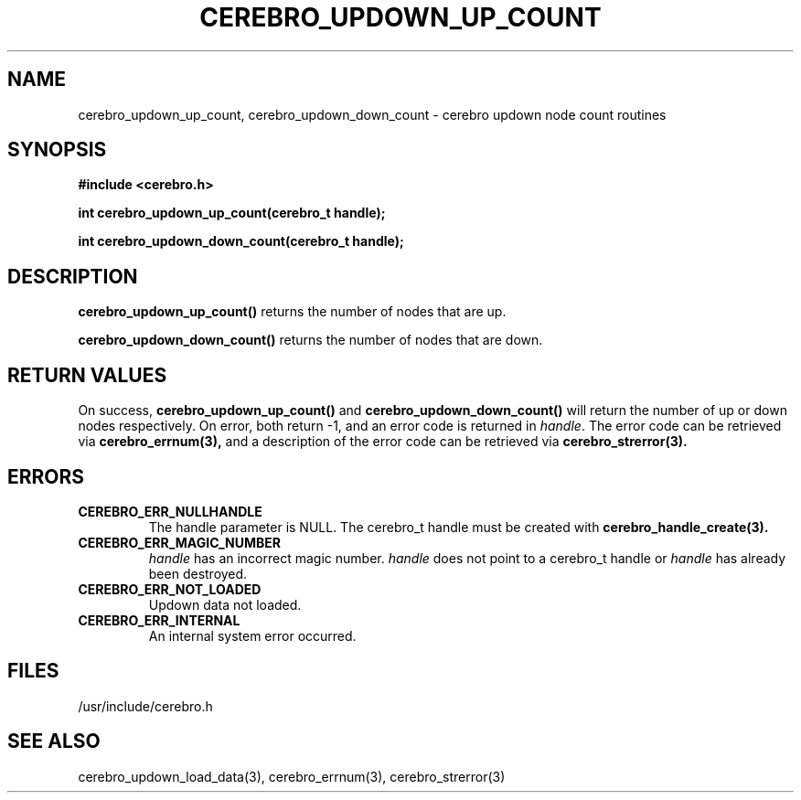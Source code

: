 \."#############################################################################
\."$Id: cerebro_updown_up_count.3,v 1.4 2005-05-11 23:34:25 achu Exp $
\."#############################################################################
.TH CEREBRO_UPDOWN_UP_COUNT 3 "May 2005" "LLNL" "LIBCEREBRO"
.SH "NAME"
cerebro_updown_up_count, cerebro_updown_down_count \- cerebro updown
node count routines
.SH "SYNOPSIS"
.B #include <cerebro.h>
.sp
.BI "int cerebro_updown_up_count(cerebro_t handle);"
.sp
.BI "int cerebro_updown_down_count(cerebro_t handle);"
.br
.SH "DESCRIPTION"
\fBcerebro_updown_up_count()\fR returns the number of nodes that are up.

\fBcerebro_updown_down_count()\fR returns the number of nodes that are
down.
.br
.SH "RETURN VALUES"
On success, \fBcerebro_updown_up_count()\fR and
\fBcerebro_updown_down_count()\fR will return the number of up or down
nodes respectively. On error, both return -1, and an error code is
returned in \fIhandle\fR.  The error code can be retrieved via
.BR cerebro_errnum(3),
and a description of the error code can be retrieved via
.BR cerebro_strerror(3).
.br
.SH "ERRORS"
.TP
.B CEREBRO_ERR_NULLHANDLE
The handle parameter is NULL.  The cerebro_t handle must be created
with
.BR cerebro_handle_create(3).
.TP
.B CEREBRO_ERR_MAGIC_NUMBER
\fIhandle\fR has an incorrect magic number.  \fIhandle\fR does not
point to a cerebro_t handle or \fIhandle\fR has already been
destroyed.
.TP
.B CEREBRO_ERR_NOT_LOADED
Updown data not loaded.
.TP
.B CEREBRO_ERR_INTERNAL
An internal system error occurred.
.br
.SH "FILES"
/usr/include/cerebro.h
.SH "SEE ALSO"
cerebro_updown_load_data(3), cerebro_errnum(3), cerebro_strerror(3)
